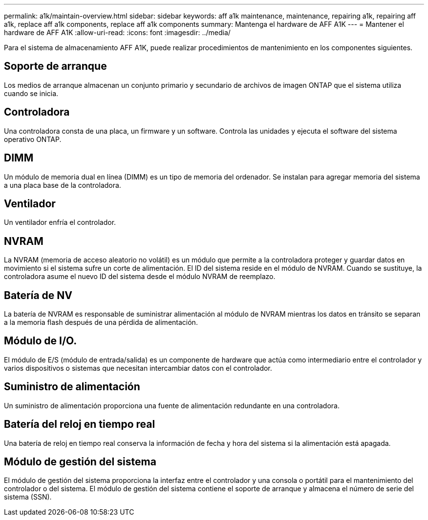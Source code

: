 ---
permalink: a1k/maintain-overview.html 
sidebar: sidebar 
keywords: aff a1k maintenance, maintenance, repairing a1k, repairing aff a1k, replace aff a1k components, replace aff a1k components 
summary: Mantenga el hardware de AFF A1K 
---
= Mantener el hardware de AFF A1K
:allow-uri-read: 
:icons: font
:imagesdir: ../media/


[role="lead"]
Para el sistema de almacenamiento AFF A1K, puede realizar procedimientos de mantenimiento en los componentes siguientes.



== Soporte de arranque

Los medios de arranque almacenan un conjunto primario y secundario de archivos de imagen ONTAP que el sistema utiliza cuando se inicia.



== Controladora

Una controladora consta de una placa, un firmware y un software. Controla las unidades y ejecuta el software del sistema operativo ONTAP.



== DIMM

Un módulo de memoria dual en línea (DIMM) es un tipo de memoria del ordenador. Se instalan para agregar memoria del sistema a una placa base de la controladora.



== Ventilador

Un ventilador enfría el controlador.



== NVRAM

La NVRAM (memoria de acceso aleatorio no volátil) es un módulo que permite a la controladora proteger y guardar datos en movimiento si el sistema sufre un corte de alimentación. El ID del sistema reside en el módulo de NVRAM. Cuando se sustituye, la controladora asume el nuevo ID del sistema desde el módulo NVRAM de reemplazo.



== Batería de NV

La batería de NVRAM es responsable de suministrar alimentación al módulo de NVRAM mientras los datos en tránsito se separan a la memoria flash después de una pérdida de alimentación.



== Módulo de I/O.

El módulo de E/S (módulo de entrada/salida) es un componente de hardware que actúa como intermediario entre el controlador y varios dispositivos o sistemas que necesitan intercambiar datos con el controlador.



== Suministro de alimentación

Un suministro de alimentación proporciona una fuente de alimentación redundante en una controladora.



== Batería del reloj en tiempo real

Una batería de reloj en tiempo real conserva la información de fecha y hora del sistema si la alimentación está apagada.



== Módulo de gestión del sistema

El módulo de gestión del sistema proporciona la interfaz entre el controlador y una consola o portátil para el mantenimiento del controlador o del sistema. El módulo de gestión del sistema contiene el soporte de arranque y almacena el número de serie del sistema (SSN).
